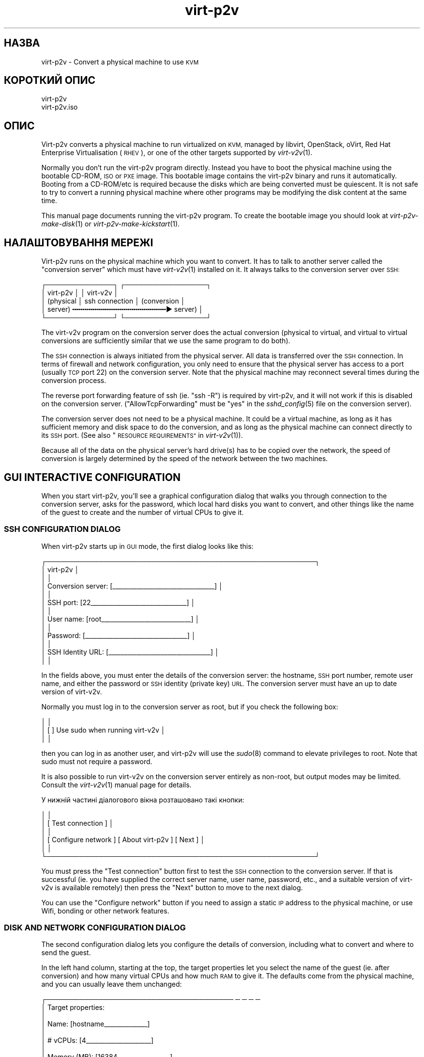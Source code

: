 .\" Automatically generated by Podwrapper::Man 1.32.7 (Pod::Simple 3.32)
.\"
.\" Standard preamble:
.\" ========================================================================
.de Sp \" Vertical space (when we can't use .PP)
.if t .sp .5v
.if n .sp
..
.de Vb \" Begin verbatim text
.ft CW
.nf
.ne \\$1
..
.de Ve \" End verbatim text
.ft R
.fi
..
.\" Set up some character translations and predefined strings.  \*(-- will
.\" give an unbreakable dash, \*(PI will give pi, \*(L" will give a left
.\" double quote, and \*(R" will give a right double quote.  \*(C+ will
.\" give a nicer C++.  Capital omega is used to do unbreakable dashes and
.\" therefore won't be available.  \*(C` and \*(C' expand to `' in nroff,
.\" nothing in troff, for use with C<>.
.tr \(*W-
.ds C+ C\v'-.1v'\h'-1p'\s-2+\h'-1p'+\s0\v'.1v'\h'-1p'
.ie n \{\
.    ds -- \(*W-
.    ds PI pi
.    if (\n(.H=4u)&(1m=24u) .ds -- \(*W\h'-12u'\(*W\h'-12u'-\" diablo 10 pitch
.    if (\n(.H=4u)&(1m=20u) .ds -- \(*W\h'-12u'\(*W\h'-8u'-\"  diablo 12 pitch
.    ds L" ""
.    ds R" ""
.    ds C` ""
.    ds C' ""
'br\}
.el\{\
.    ds -- \|\(em\|
.    ds PI \(*p
.    ds L" ``
.    ds R" ''
.    ds C`
.    ds C'
'br\}
.\"
.\" Escape single quotes in literal strings from groff's Unicode transform.
.ie \n(.g .ds Aq \(aq
.el       .ds Aq '
.\"
.\" If the F register is >0, we'll generate index entries on stderr for
.\" titles (.TH), headers (.SH), subsections (.SS), items (.Ip), and index
.\" entries marked with X<> in POD.  Of course, you'll have to process the
.\" output yourself in some meaningful fashion.
.\"
.\" Avoid warning from groff about undefined register 'F'.
.de IX
..
.if !\nF .nr F 0
.if \nF>0 \{\
.    de IX
.    tm Index:\\$1\t\\n%\t"\\$2"
..
.    if !\nF==2 \{\
.        nr % 0
.        nr F 2
.    \}
.\}
.\" ========================================================================
.\"
.IX Title "virt-p2v 1"
.TH virt-p2v 1 "2016-08-08" "libguestfs-1.32.7" "Virtualization Support"
.\" For nroff, turn off justification.  Always turn off hyphenation; it makes
.\" way too many mistakes in technical documents.
.if n .ad l
.nh
.SH "НАЗВА"
.IX Header "НАЗВА"
virt\-p2v \- Convert a physical machine to use \s-1KVM\s0
.SH "КОРОТКИЙ ОПИС"
.IX Header "КОРОТКИЙ ОПИС"
.Vb 1
\& virt\-p2v
\&
\& virt\-p2v.iso
.Ve
.SH "ОПИС"
.IX Header "ОПИС"
Virt\-p2v converts a physical machine to run virtualized on \s-1KVM,\s0 managed by
libvirt, OpenStack, oVirt, Red Hat Enterprise Virtualisation (\s-1RHEV\s0), or one
of the other targets supported by \fIvirt\-v2v\fR\|(1).
.PP
Normally you don't run the virt\-p2v program directly.  Instead you have to
boot the physical machine using the bootable CD-ROM, \s-1ISO\s0 or \s-1PXE\s0 image.  This
bootable image contains the virt\-p2v binary and runs it automatically.
Booting from a CD\-ROM/etc is required because the disks which are being
converted must be quiescent.  It is not safe to try to convert a running
physical machine where other programs may be modifying the disk content at
the same time.
.PP
This manual page documents running the virt\-p2v program.  To create the
bootable image you should look at \fIvirt\-p2v\-make\-disk\fR\|(1) or
\&\fIvirt\-p2v\-make\-kickstart\fR\|(1).
.SH "НАЛАШТОВУВАННЯ МЕРЕЖІ"
.IX Header "НАЛАШТОВУВАННЯ МЕРЕЖІ"
Virt\-p2v runs on the physical machine which you want to convert.  It has to
talk to another server called the \*(L"conversion server\*(R" which must have
\&\fIvirt\-v2v\fR\|(1) installed on it.  It always talks to the conversion server
over \s-1SSH:\s0
.PP
.Vb 5
\& ┌──────────────┐                  ┌─────────────────┐
\& │ virt\-p2v     │                  │ virt\-v2v        │
\& │ (physical    │  ssh connection  │ (conversion     │
\& │  server)   ╍╍╍╍╍╍╍╍╍╍╍╍╍╍╍╍╍╍╍╍╍╍╍▶ server)       │
\& └──────────────┘                  └─────────────────┘
.Ve
.PP
The virt\-v2v program on the conversion server does the actual conversion
(physical to virtual, and virtual to virtual conversions are sufficiently
similar that we use the same program to do both).
.PP
The \s-1SSH\s0 connection is always initiated from the physical server.  All data
is transferred over the \s-1SSH\s0 connection.  In terms of firewall and network
configuration, you only need to ensure that the physical server has access
to a port (usually \s-1TCP\s0 port 22) on the conversion server.  Note that the
physical machine may reconnect several times during the conversion process.
.PP
The reverse port forwarding feature of ssh (ie. \f(CW\*(C`ssh \-R\*(C'\fR) is required by
virt\-p2v, and it will not work if this is disabled on the conversion
server.  (\f(CW\*(C`AllowTcpForwarding\*(C'\fR must be \f(CW\*(C`yes\*(C'\fR in the \fIsshd_config\fR\|(5) file
on the conversion server).
.PP
The conversion server does not need to be a physical machine.  It could be a
virtual machine, as long as it has sufficient memory and disk space to do
the conversion, and as long as the physical machine can connect directly to
its \s-1SSH\s0 port.  (See also \*(L"\s-1RESOURCE REQUIREMENTS\*(R"\s0 in \fIvirt\-v2v\fR\|(1)).
.PP
Because all of the data on the physical server's hard drive(s) has to be
copied over the network, the speed of conversion is largely determined by
the speed of the network between the two machines.
.SH "GUI INTERACTIVE CONFIGURATION"
.IX Header "GUI INTERACTIVE CONFIGURATION"
When you start virt\-p2v, you'll see a graphical configuration dialog that
walks you through connection to the conversion server, asks for the
password, which local hard disks you want to convert, and other things like
the name of the guest to create and the number of virtual CPUs to give it.
.SS "\s-1SSH CONFIGURATION DIALOG\s0"
.IX Subsection "SSH CONFIGURATION DIALOG"
When virt\-p2v starts up in \s-1GUI\s0 mode, the first dialog looks like this:
.PP
.Vb 10
\& ┌────────────────────────────────────────────────────────┐
\& │                      virt\-p2v                          │
\& │                                                        │
\& │ Conversion server: [_\|_\|_\|_\|_\|_\|_\|_\|_\|_\|_\|_\|_\|_\|_\|_\|_\|_\|_\|_\|_\|_\|_\|_\|_\|_\|_\|_\|_\|_\|_\|_\|_] │
\& │                                                        │
\& │          SSH port: [22_\|_\|_\|_\|_\|_\|_\|_\|_\|_\|_\|_\|_\|_\|_\|_\|_\|_\|_\|_\|_\|_\|_\|_\|_\|_\|_\|_\|_\|_\|_] │
\& │                                                        │
\& │         User name: [root_\|_\|_\|_\|_\|_\|_\|_\|_\|_\|_\|_\|_\|_\|_\|_\|_\|_\|_\|_\|_\|_\|_\|_\|_\|_\|_\|_\|_] │
\& │                                                        │
\& │          Password: [_\|_\|_\|_\|_\|_\|_\|_\|_\|_\|_\|_\|_\|_\|_\|_\|_\|_\|_\|_\|_\|_\|_\|_\|_\|_\|_\|_\|_\|_\|_\|_\|_] │
\& │                                                        │
\& │  SSH Identity URL: [_\|_\|_\|_\|_\|_\|_\|_\|_\|_\|_\|_\|_\|_\|_\|_\|_\|_\|_\|_\|_\|_\|_\|_\|_\|_\|_\|_\|_\|_\|_\|_\|_] │
\& │                                                        │
.Ve
.PP
In the fields above, you must enter the details of the conversion server:
the hostname, \s-1SSH\s0 port number, remote user name, and either the password or
\&\s-1SSH\s0 identity (private key) \s-1URL. \s0 The conversion server must have an up to
date version of virt\-v2v.
.PP
Normally you must log in to the conversion server as root, but if you check
the following box:
.PP
.Vb 3
\& │                                                        │
\& │                    [ ] Use sudo when running virt\-v2v  │
\& │                                                        │
.Ve
.PP
then you can log in as another user, and virt\-p2v will use the \fIsudo\fR\|(8)
command to elevate privileges to root.  Note that sudo must not require a
password.
.PP
It is also possible to run virt\-v2v on the conversion server entirely as
non-root, but output modes may be limited.  Consult the \fIvirt\-v2v\fR\|(1)
manual page for details.
.PP
У нижній частині діалогового вікна розташовано такі кнопки:
.PP
.Vb 6
\& │                                                        │
\& │                [ Test connection ]                     │
\& │                                                        │
\& │ [ Configure network ] [ About virt\-p2v  ] [ Next     ] │
\& │                                                        │
\& └────────────────────────────────────────────────────────┘
.Ve
.PP
You must press the \f(CW\*(C`Test connection\*(C'\fR button first to test the \s-1SSH\s0
connection to the conversion server.  If that is successful (ie. you have
supplied the correct server name, user name, password, etc., and a suitable
version of virt\-v2v is available remotely) then press the \f(CW\*(C`Next\*(C'\fR button to
move to the next dialog.
.PP
You can use the \f(CW\*(C`Configure network\*(C'\fR button if you need to assign a static
\&\s-1IP\s0 address to the physical machine, or use Wifi, bonding or other network
features.
.SS "\s-1DISK AND NETWORK CONFIGURATION DIALOG\s0"
.IX Subsection "DISK AND NETWORK CONFIGURATION DIALOG"
The second configuration dialog lets you configure the details of
conversion, including what to convert and where to send the guest.
.PP
In the left hand column, starting at the top, the target properties let you
select the name of the guest (ie. after conversion) and how many virtual
CPUs and how much \s-1RAM\s0 to give it.  The defaults come from the physical
machine, and you can usually leave them unchanged:
.PP
.Vb 9
\& ┌─────────────────────────────────────── ─ ─ ─ ─
\& │ Target properties:
\& │
\& │        Name: [hostname_\|_\|_\|_\|_\|_\|_\|_\|_\|_\|_\|_\|_\|_]
\& │
\& │     # vCPUs: [4_\|_\|_\|_\|_\|_\|_\|_\|_\|_\|_\|_\|_\|_\|_\|_\|_\|_\|_\|_\|_]
\& │
\& │ Memory (MB): [16384_\|_\|_\|_\|_\|_\|_\|_\|_\|_\|_\|_\|_\|_\|_\|_\|_]
\& │
.Ve
.PP
The second panel on the left controls the virt\-v2v output options.  To
understand these options it is a really good idea to read the \fIvirt\-v2v\fR\|(1)
manual page.  You can leave the options at the default to create a guest as
a disk image plus libvirt \s-1XML\s0 file located in \fI/var/tmp\fR on the conversion
host.  This is a good idea if you are a first-time virt\-p2v user.
.PP
.Vb 10
\& │
\& │ Virt\-v2v output options:
\& │
\& │          Output to (\-o): [local             ▼]
\& │
\& │      Output conn. (\-oc): [_\|_\|_\|_\|_\|_\|_\|_\|_\|_\|_\|_\|_\|_\|_\|_\|_\|_\|_]
\& │
\& │    Output storage (\-os): [/var/tmp_\|_\|_\|_\|_\|_\|_\|_\|_\|_\|_]
\& │
\& │     Output format (\-of): [_\|_\|_\|_\|_\|_\|_\|_\|_\|_\|_\|_\|_\|_\|_\|_\|_\|_\|_]
\& │
\& │ Output allocation (\-oa): [sparse            ▼]
\& │
.Ve
.PP
All output options and paths are relative to the conversion server (\fInot\fR
to the physical server).
.PP
The final option in this panel enables server-side debugging.  This produces
a lot of output, but is essential if you are tracking down virt\-p2v or
virt\-v2v problems, and can generally be left enabled:
.PP
.Vb 3
\& │
\& │ [✔] Enable server\-side debugging
\& │
.Ve
.PP
Finally in the left hand column is an information box giving the version of
virt\-p2v (on the physical server) and virt\-v2v (on the conversion server).
You should supply this information when reporting bugs.
.PP
In the right hand column are three panels which control what hard disks,
removable media devices, and network interfaces, will be created in the
output guest.  Normally leaving these at the default settings is fine.
.PP
.Vb 7
\& ─ ─ ───────────────────────────────────────┐
\&     Fixed hard disks                       │
\&                                            │
\&     Convert  Device  Size (GB)  Model      │
\&     [✔]      sda     1024       HITACHI    │
\&     [✔]      sdb     119        HITACHI    │
\&                                            │
.Ve
.PP
Normally you would want to convert all hard disks.  If you want virt\-p2v to
completely ignore a local hard disk, uncheck it.  The hard disk that
contains the operating system must be selected.  If a hard disk is part of a
\&\s-1RAID\s0 array or \s-1LVM\s0 volume group (\s-1VG\s0), then either all hard disks in that
array/VG must be selected, or none of them.
.PP
.Vb 6
\&                                            │
\&     Removable media                        │
\&                                            │
\&     Convert  Device                        │
\&     [✔]      sr0                           │
\&                                            │
.Ve
.PP
If the physical machine has \s-1CD\s0 or \s-1DVD\s0 drives, then you can use the Removable
media panel to create corresponding drives on the guest after conversion.
Note that any data CDs/DVDs which are mounted in the drives are \fInot\fR
copied over.
.PP
.Vb 7
\&                                            │
\&     Network interfaces                     │
\&                                            │
\&     Convert  Device Connect to ...         |
\&     [✔]      em1    [default_\|_\|_\|_\|_\|_\|_\|_\|_\|_\|_\|_\|_] │
\&     [ ]      wlp3s0 [default_\|_\|_\|_\|_\|_\|_\|_\|_\|_\|_\|_\|_] │
\&                                            │
.Ve
.PP
In the Network interfaces panel, select the network interfaces that should
be created in the guest after conversion.  You can also connect these to
target hypervisor networks (for further information about this feature, see
\&\*(L"\s-1NETWORKS AND BRIDGES\*(R"\s0 in \fIvirt\-v2v\fR\|(1)).
.PP
When you are ready to begin the conversion, press the \f(CW\*(C`Start conversion\*(C'\fR
button:
.PP
.Vb 4
\&                                            │
\&             [ Back ]  [ Start conversion ] │
\&                                            │
\& ─ ─ ───────────────────────────────────────┘
.Ve
.SS "\s-1CONVERSION RUNNING DIALOG\s0"
.IX Subsection "CONVERSION RUNNING DIALOG"
When conversion is running you will see this dialog:
.PP
.Vb 10
\& ┌────────────────────────────────────────────────────────┐
\& │                      virt\-p2v                          │
\& │                                                        │
\& │  ┌──────────────────────────────────────────────────┐  │
\& │  │                                                 ▲│  │
\& │  │                                                  │  │
\& │  │                                                  │  │
\& ∼  ∼                                                  ∼  ∼
\& │  │                                                  │  │
\& │  │                                                  │  │
\& │  │                                                 ▼│  │
\& │  └──────────────────────────────────────────────────┘  │
\& │                                                        │
\& │ Log files ... to /tmp/virt\-p2v\-xxx                     │
\& │                                                        │
\& │ Doing conversion ...                                   │
\& │                                                        │
\& │                                 [ Cancel conversion ]  │
\& │                                                        │
\& └────────────────────────────────────────────────────────┘
.Ve
.PP
In the main scrolling area you will see log messages from the virt\-v2v
process.
.PP
Below the main area, virt\-p2v shows you the location of the directory on the
conversion server that contains log files and other debugging information.
Below that is the current status and a button for cancelling conversion.
.PP
Once conversion has finished, you should shut down the physical machine.  If
conversion is successful, you should never reboot it.
.SH "KERNEL COMMAND LINE CONFIGURATION"
.IX Header "KERNEL COMMAND LINE CONFIGURATION"
If you don't want to configure things using the graphical \s-1UI,\s0 an alternative
is to configure through the kernel command line.  This is especially
convenient if you are converting a lot of physical machines which are booted
using \s-1PXE.\s0
.PP
Where exactly you set command line arguments depends on your \s-1PXE\s0
implementation, but for pxelinux you put them in the \f(CW\*(C`APPEND\*(C'\fR field in the
\&\fIpxelinux.cfg\fR file.  For example:
.PP
.Vb 6
\& DEFAULT p2v
\& TIMEOUT 20
\& PROMPT 0
\& LABEL p2v
\&   KERNEL vmlinuz0
\&   APPEND initrd=initrd0.img [....] p2v.server=conv.example.com p2v.password=secret p2v.o=libvirt
.Ve
.PP
You have to set some or all of the following command line arguments:
.IP "\fBp2v.server=СЕРВЕР\fR" 4
.IX Item "p2v.server=СЕРВЕР"
The name or \s-1IP\s0 address of the conversion server.
.Sp
This is always required if you are using the kernel configuration method.
If virt\-p2v does not find this on the kernel command line then it switches
to the \s-1GUI \s0(interactive) configuration method.
.IP "\fBp2v.port=NN\fR" 4
.IX Item "p2v.port=NN"
The \s-1SSH\s0 port number on the conversion server (default: \f(CW22\fR).
.IP "\fBp2v.username=КОРИСТУВАЧ\fR" 4
.IX Item "p2v.username=КОРИСТУВАЧ"
The \s-1SSH\s0 username that we log in as on the conversion server (default:
\&\f(CW\*(C`root\*(C'\fR).
.IP "\fBp2v.password=ПАРОЛЬ\fR" 4
.IX Item "p2v.password=ПАРОЛЬ"
The \s-1SSH\s0 password that we use to log in to the conversion server.
.Sp
The default is to try with no password.  If this fails then virt\-p2v will
ask the user to type the password (probably several times during
conversion).
.Sp
This setting is ignored if \f(CW\*(C`p2v.identity\*(C'\fR is present.
.IP "\fBp2v.identity=АДРЕСА\fR" 4
.IX Item "p2v.identity=АДРЕСА"
Provide a \s-1URL\s0 pointing to an \s-1SSH\s0 identity (private key) file.  The \s-1URL\s0 is
interpreted by \fIcurl\fR\|(1) so any \s-1URL\s0 that curl supports can be used here,
including \f(CW\*(C`https://\*(C'\fR and \f(CW\*(C`file://\*(C'\fR.  For more information on using \s-1SSH\s0
identities, see \*(L"\s-1SSH IDENTITIES\*(R"\s0 below.
.Sp
If \f(CW\*(C`p2v.identity\*(C'\fR is present, it overrides \f(CW\*(C`p2v.password\*(C'\fR.  There is no
fallback.
.IP "\fBp2v.sudo\fR" 4
.IX Item "p2v.sudo"
Use \f(CW\*(C`p2v.sudo\*(C'\fR to tell virt\-p2v to use \fIsudo\fR\|(8) to gain root privileges
on the conversion server after logging in as a non-root user (default: do
not use sudo).
.IP "\fBp2v.name=НАЗВА_ГОСТЬОВОЇ_СИСТЕМИ\fR" 4
.IX Item "p2v.name=НАЗВА_ГОСТЬОВОЇ_СИСТЕМИ"
The name of the guest that is created.  The default is to try to derive a
name from the physical machine's hostname (if possible) else use a randomly
generated name.
.IP "\fBp2v.vcpus=NN\fR" 4
.IX Item "p2v.vcpus=NN"
The number of virtual CPUs to give to the guest.  The default is to use the
same as the number of physical CPUs.
.IP "\fBp2v.memory=NN(M|G)\fR" 4
.IX Item "p2v.memory=NN(M|G)"
The size of the guest memory.  You must specify the unit as either megabytes
or gigabytes by using (eg) \f(CW\*(C`p2v.memory=1024M\*(C'\fR or \f(CW\*(C`p2v.memory=1G\*(C'\fR.
.Sp
The default is to use the same amount of \s-1RAM\s0 as on the physical machine.
.IP "\fBp2v.debug\fR" 4
.IX Item "p2v.debug"
Use this to enable full debugging of virt\-v2v.
.Sp
If asked to diagnose a problem with virt\-p2v, you should add \f(CW\*(C`p2v.debug\*(C'\fR to
the kernel command line, and examine the log file which is left in \fI/tmp\fR
on the conversion server.
.IP "\fBp2v.disks=sdX,sdY,..\fR" 4
.IX Item "p2v.disks=sdX,sdY,.."
A list of physical hard disks to convert, for example:
.Sp
.Vb 1
\& p2v.disks=sda,sdc
.Ve
.Sp
The default is to convert all local hard disks that are found.
.IP "\fBp2v.removable=srX,srY,..\fR" 4
.IX Item "p2v.removable=srX,srY,.."
A list of removable media to convert.  The default is to create virtual
removable devices for every physical removable device found.  Note that the
content of removable media is never copied over.
.IP "\fBp2v.interfaces=em1,..\fR" 4
.IX Item "p2v.interfaces=em1,.."
A list of network interfaces to convert.  The default is to create virtual
network interfaces for every physical network interface found.
.IP "\fBp2v.network=інтерфейс:призначення,...\fR" 4
.IX Item "p2v.network=інтерфейс:призначення,..."
Controls how network interfaces are connected to virtual networks on the
target hypervisor.  The default is to connect all network interfaces to the
target \f(CW\*(C`default\*(C'\fR network.
.Sp
You give a comma-separated list of \f(CW\*(C`interface:target\*(C'\fR pairs, plus
optionally a default target.  For example:
.Sp
.Vb 1
\& p2v.network=em1:rhevm
.Ve
.Sp
maps interface \f(CW\*(C`em1\*(C'\fR to target network \f(CW\*(C`rhevm\*(C'\fR.
.Sp
.Vb 1
\& p2v.network=em1:rhevm,em2:management,other
.Ve
.Sp
maps interface \f(CW\*(C`em1\*(C'\fR to \f(CW\*(C`rhevm\*(C'\fR, and \f(CW\*(C`em2\*(C'\fR to \f(CW\*(C`management\*(C'\fR, and any
other interface that is found to \f(CW\*(C`other\*(C'\fR.
.IP "\fBp2v.o=[libvirt|local|...]\fR" 4
.IX Item "p2v.o=[libvirt|local|...]"
Set the output mode.  This is the same as the virt\-v2v \fI\-o\fR option.  See
\&\*(L"\s-1OPTIONS\*(R"\s0 in \fIvirt\-v2v\fR\|(1).
.Sp
If not specified, the default is \f(CW\*(C`local\*(C'\fR, and the converted guest is
written to \fI/var/tmp\fR.
.IP "\fBp2v.oa=sparse|preallocated\fR" 4
.IX Item "p2v.oa=sparse|preallocated"
Set the output allocation mode.  This is the same as the virt\-v2v \fI\-oa\fR
option.  See \*(L"\s-1OPTIONS\*(R"\s0 in \fIvirt\-v2v\fR\|(1).
.IP "\fBp2v.oc=...\fR" 4
.IX Item "p2v.oc=..."
Set the output connection libvirt \s-1URI. \s0 This is the same as the virt\-v2v
\&\fI\-oc\fR option.  See \*(L"\s-1OPTIONS\*(R"\s0 in \fIvirt\-v2v\fR\|(1) and
http://libvirt.org/uri.html
.IP "\fBp2v.of=raw|qcow2|...\fR" 4
.IX Item "p2v.of=raw|qcow2|..."
Set the output format.  This is the same as the virt\-v2v \fI\-of\fR option.  See
\&\*(L"\s-1OPTIONS\*(R"\s0 in \fIvirt\-v2v\fR\|(1).
.IP "\fBp2v.os=...\fR" 4
.IX Item "p2v.os=..."
Set the output storage.  This is the same as the virt\-v2v \fI\-os\fR option.
See \*(L"\s-1OPTIONS\*(R"\s0 in \fIvirt\-v2v\fR\|(1).
.Sp
If not specified, the default is \fI/var/tmp\fR (on the conversion server).
.IP "\fBp2v.pre=КОМАНДА\fR" 4
.IX Item "p2v.pre=КОМАНДА"
.PD 0
.ie n .IP "\fBp2v.pre=""КОМАНАД АРГУМЕНТ ...""\fR" 4
.el .IP "\fBp2v.pre=``КОМАНАД АРГУМЕНТ ...''\fR" 4
.IX Item "p2v.pre=КОМАНАД АРГУМЕНТ ..."
.PD
Select a pre-conversion command to run.  Any command or script can be
specified here.  If the command contains spaces, you must quote the whole
command with double quotes.  The default is not to run any command.
.IP "\fBp2v.post=poweroff\fR" 4
.IX Item "p2v.post=poweroff"
.PD 0
.IP "\fBp2v.post=reboot\fR" 4
.IX Item "p2v.post=reboot"
.IP "\fBp2v.post=КОМАНДА\fR" 4
.IX Item "p2v.post=КОМАНДА"
.ie n .IP "\fBp2v.post=""КОМАНДА АРГУМЕНТ ...""\fR" 4
.el .IP "\fBp2v.post=``КОМАНДА АРГУМЕНТ ...''\fR" 4
.IX Item "p2v.post=КОМАНДА АРГУМЕНТ ..."
.PD
Select a post-conversion command to run if conversion is successful.  This
can be any command or script.  If the command contains spaces, you must
quote the whole command with double quotes.
.Sp
\&\fIIf\fR virt\-p2v is running as root, \fIand\fR the command line was set from
\&\fI/proc/cmdline\fR (not \fI\-\-cmdline\fR), then the default is to run the
\&\fIpoweroff\fR\|(8) command.  Otherwise the default is not to run any command.
.IP "\fBp2v.fail=КОМАНДА\fR" 4
.IX Item "p2v.fail=КОМАНДА"
.PD 0
.ie n .IP "\fBp2v.fail=""КОМАНДА АРГУМЕНТ ...""\fR" 4
.el .IP "\fBp2v.fail=``КОМАНДА АРГУМЕНТ ...''\fR" 4
.IX Item "p2v.fail=КОМАНДА АРГУМЕНТ ..."
.PD
Select a post-conversion command to run if conversion fails.  Any command or
script can be specified here.  If the command contains spaces, you must
quote the whole command with double quotes.  The default is not to run any
command.
.IP "\fBip=dhcp\fR" 4
.IX Item "ip=dhcp"
Use \s-1DHCP\s0 for configuring the network interface (this is the default).
.SH "SSH IDENTITIES"
.IX Header "SSH IDENTITIES"
As a somewhat more secure alternative to password authentication, you can
use an \s-1SSH\s0 identity (private key) for authentication.
.PP
First create a key pair.  It must have an empty passphrase:
.PP
.Vb 1
\& ssh\-keygen \-t rsa \-N \*(Aq\*(Aq \-f id_rsa
.Ve
.PP
This creates a private key (\f(CW\*(C`id_rsa\*(C'\fR) and a public key (\f(CW\*(C`id_rsa.pub\*(C'\fR)
pair.
.PP
The public key should be appended to the \f(CW\*(C`authorized_keys\*(C'\fR file on the
virt\-v2v conversion server (usually to \f(CW\*(C`/root/.ssh/authorized_keys\*(C'\fR).
.PP
For distributing the private key, there are four scenarios from least secure
to most secure:
.IP "1." 4
Not using \s-1SSH\s0 identities at all, ie. password authentication.
.Sp
Anyone who can sniff the \s-1PXE\s0 boot parameters from the network or observe the
password some other way can log in to the virt\-v2v conversion server.
.IP "2." 4
\&\s-1SSH\s0 identity embedded in the virt\-p2v \s-1ISO\s0 or disk image.  In the \s-1GUI,\s0 use:
.Sp
.Vb 3
\& │          Password: [    <leave this field blank>       ] │
\& │                                                          │
\& │  SSH Identity URL: [file:///var/tmp/id_rsa_\|_\|_\|_\|_\|_\|_\|_\|_\|_\|_\|_\|_] │
.Ve
.Sp
or on the kernel command line:
.Sp
.Vb 1
\& p2v.identity=file:///var/tmp/id_rsa
.Ve
.Sp
The \s-1SSH\s0 private key can still be sniffed from the network if using standard
\&\s-1PXE.\s0
.IP "3." 4
\&\s-1SSH\s0 identity downloaded from a website.  In the \s-1GUI,\s0 use:
.Sp
.Vb 3
\& │          Password: [    <leave this field blank>       ] │
\& │                                                          │
\& │  SSH Identity URL: [https://internal.example.com/id_rsa] │
.Ve
.Sp
or on the kernel command line:
.Sp
.Vb 1
\& p2v.identity=https://internal.example.com/id_rsa
.Ve
.Sp
Anyone could still download the private key and use it to log in to the
virt\-v2v conversion server, but you could provide some extra security by
configuring the web server to only allow connections from P2V machines.
.Sp
Note that \fIssh\-keygen\fR\|(1) creates the \f(CW\*(C`id_rsa\*(C'\fR (private key) file with
mode 0600.  If you simply copy the file to a webserver, the webserver will
not serve it.  It will reply with \*(L"403 Forbidden\*(R" errors.  You will need to
change the mode of the file to make it publicly readable, for example by
using:
.Sp
.Vb 1
\& chmod 0644 id_rsa
.Ve
.IP "4." 4
\&\s-1SSH\s0 identity embedded in the virt\-p2v \s-1ISO\s0 or disk image (like 2.), \fIand\fR
use of secure \s-1PXE, PXE\s0 over separate physical network, or sneakernet to
distribute virt\-p2v to the physical machine.
.PP
Both \fIvirt\-p2v\-make\-disk\fR\|(1) and \fIvirt\-p2v\-make\-kickstart\fR\|(1) have the
same option \fI\-\-inject\-ssh\-identity\fR for injecting the private key into the
virt\-p2v disk image / \s-1ISO. \s0 See also the following manual sections:
.PP
\&\*(L"ДОДАВАННЯ ПРОФІЛЮ \s-1SSH\*(R"\s0 in \fIvirt\-p2v\-make\-disk\fR\|(1)
.PP
\&\*(L"ДОДАВАННЯ ПРОФІЛЮ \s-1SSH\*(R"\s0 in \fIvirt\-p2v\-make\-kickstart\fR\|(1)
.SH "ПАРАМЕТРИ"
.IX Header "ПАРАМЕТРИ"
.IP "\fB\-\-help\fR" 4
.IX Item "--help"
Показати довідкове повідомлення.
.IP "\fB\-\-cmdline=РЯДОК_КОМАНДИ\fR" 4
.IX Item "--cmdline=РЯДОК_КОМАНДИ"
This is used for debugging. Instead of parsing the kernel command line from
\&\fI/proc/cmdline\fR, parse the string parameter \f(CW\*(C`CMDLINE\*(C'\fR.
.IP "\fB\-\-iso\fR" 4
.IX Item "--iso"
This flag is passed to virt\-p2v when it is launched inside the virt\-p2v \s-1ISO\s0
environment, ie. when it is running on a real physical machine (and thus not
when testing).  It enables various dangerous features such as the Reboot
button.
.IP "\fB\-v\fR" 4
.IX Item "-v"
.PD 0
.IP "\fB\-\-verbose\fR" 4
.IX Item "--verbose"
.PD
Enable debugging (on the conversion server).
.IP "\fB\-V\fR" 4
.IX Item "-V"
.PD 0
.IP "\fB\-\-version\fR" 4
.IX Item "--version"
.PD
Показати дані щодо версії і завершити роботу.
.SH "ЯК ПРАЦЮЄ VIRT\-P2V"
.IX Header "ЯК ПРАЦЮЄ VIRT-P2V"
\&\fBNote this section is not normative.\fR We may change how virt\-p2v works at
any time in the future.
.PP
As described above, virt\-p2v runs on a physical machine, interrogates the
user or the kernel command line for configuration, and then establishes one
or more ssh connections to the virt\-v2v conversion server.  The ssh
connections are interactive shell sessions to the remote host, but the
commands sent are generated entirely by virt\-p2v itself, not by the user.
For data transfer, virt\-p2v will use the reverse port forward feature of ssh
(ie. \f(CW\*(C`ssh \-R\*(C'\fR).
.PP
It will first make one or more test connections, which are used to query the
remote version of virt\-v2v and its features.  The test connections are
closed before conversion begins.
.PP
.Vb 5
\& ┌──────────────┐                      ┌─────────────────┐
\& │ virt\-p2v     │                      │ virt\-v2v        │
\& │ (фізичний    │  керівне з’єднання   │ (сервер         │
\& │  сервер)   ╍╍╍╍╍╍╍╍╍╍╍╍╍╍╍╍╍╍╍╍╍╍╍╍╍╍╍▶ перетворення) │
\& └──────────────┘                      └─────────────────┘
.Ve
.PP
Once virt\-p2v is ready to start conversion, it will open a single ssh
control connection.  It first sends a mkdir command to create a temporary
directory on the conversion server.  The directory name is randomly chosen
and is displayed in the \s-1GUI. \s0 It has the form:
.PP
.Vb 1
\& /tmp/virt\-p2v\-YYYYMMDD\-XXXXXXXX
.Ve
.PP
where \f(CW\*(C`YYYYMMDD\*(C'\fR is the current date, and the X's are random characters.
.PP
Into this directory are written various files which include:
.IP "\fIdmesg\fR" 4
.IX Item "dmesg"
\&\fI(до перетворення)\fR
.Sp
The dmesg output from the physical machine.  Useful for detecting problems
such as missing device drivers or firmware on the virt\-p2v \s-1ISO.\s0
.IP "\fIname\fR" 4
.IX Item "name"
\&\fI(до перетворення)\fR
.Sp
The name (usually the hostname) of the physical machine.
.IP "\fIphysical.xml\fR" 4
.IX Item "physical.xml"
\&\fI(до перетворення)\fR
.Sp
Libvirt \s-1XML\s0 describing the physical machine.  It is used to pass data about
the physical source host to \fIvirt\-v2v\fR\|(1) via the \fI\-i libvirtxml\fR option.
.Sp
Note this is not \*(L"real\*(R" libvirt \s-1XML \s0(and must \fBnever\fR be loaded into
libvirt, which would reject it anyhow).  Also it is not the same as the
libvirt \s-1XML\s0 which virt\-v2v generates in certain output modes.
.IP "\fIstatus\fR" 4
.IX Item "status"
\&\fI(після перетворення)\fR
.Sp
The final status of the conversion.  \f(CW0\fR if the conversion was successful.
Non-zero if the conversion failed.
.IP "\fItime\fR" 4
.IX Item "time"
\&\fI(до перетворення)\fR
.Sp
Дата і час початку перетворення.
.IP "\fIvirt\-v2v\-conversion\-log.txt\fR" 4
.IX Item "virt-v2v-conversion-log.txt"
\&\fI(під час/після перетворення)\fR
.Sp
The conversion log.  This is just the output of the virt\-v2v command on the
conversion server.  If conversion fails, you should examine this log file,
and you may be asked to supply the \fBcomplete\fR, \fBunedited\fR log file in any
bug reports or support tickets.
.PP
Before conversion actually begins, virt\-p2v then makes one or more further
ssh connections to the server for data transfer.  The transfer protocol used
currently is \s-1NBD \s0(Network Block Device), which is proxied over ssh.  The
server is \fIqemu\-nbd\fR\|(1).  There is one ssh connection per physical hard
disk on the source machine (the common case — a single hard disk — is shown
below):
.PP
.Vb 11
\& ┌──────────────┐                      ┌─────────────────┐
\& │ virt\-p2v     │                      │ virt\-v2v        │
\& │ (physical    │  control connection  │ (conversion     │
\& │  server)   ╍╍╍╍╍╍╍╍╍╍╍╍╍╍╍╍╍╍╍╍╍╍╍╍╍╍╍▶ server)       │
\& │              │                      │                 │
\& │              │  data connection     │                 │
\& │            ╍╍╍╍╍╍╍╍╍╍╍╍╍╍╍╍╍╍╍╍╍╍╍╍╍╍╍▶               │
\& │qemu\-nbd ← ─┘ │                      │└─ ← NBD         │
\& │/dev/sda      │                      │     requests    │
\& ∼              ∼                      ∼                 ∼
\& └──────────────┘                      └─────────────────┘
.Ve
.PP
Although the ssh data connection is originated from the physical server and
terminates on the conversion server, in fact \s-1NBD\s0 requests flow in the
opposite direction.  This is because the reverse port forward feature of ssh
(\f(CW\*(C`ssh \-R\*(C'\fR) is used to open a port on the loopback interface of the
conversion server which is proxied back by ssh to the qemu-nbd server
running on the physical machine.  The effect is that virt\-v2v via libguestfs
can open nbd connections which directly read the hard disk(s) of the
physical server.
.PP
Two layers of protection are used to ensure that there are no writes to the
hard disks: Firstly, the qemu-nbd \fI\-r\fR (readonly) option is used.  Secondly
libguestfs creates an overlay on top of the \s-1NBD\s0 connection which stores
writes in a temporary file on the conversion file.
.PP
The final step is to send the \f(CW\*(C`virt\-v2v \-i libvirtxml physical.xml ...\*(C'\fR
command to the conversion server over the control connection.  This
references the \fIphysical.xml\fR file (see above), which in turn references
the \s-1NBD\s0 listening port(s) of the data connection(s).
.PP
Output from the virt\-v2v command (messages, debugging etc) is saved both in
the log file on the conversion server, and sent over the control connection
to be displayed in the graphical \s-1UI.\s0
.SH "ТАКОЖ ПЕРЕГЛЯНЬТЕ"
.IX Header "ТАКОЖ ПЕРЕГЛЯНЬТЕ"
\&\fIvirt\-p2v\-make\-disk\fR\|(1), \fIvirt\-p2v\-make\-kickstart\fR\|(1), \fIvirt\-v2v\fR\|(1),
\&\fIqemu\-nbd\fR\|(1), \fIssh\fR\|(1), \fIsshd\fR\|(8), \fIsshd_config\fR\|(5),
http://libguestfs.org/.
.SH "АВТОРИ"
.IX Header "АВТОРИ"
Matthew Booth
.PP
John Eckersberg
.PP
Richard W.M. Jones http://people.redhat.com/~rjones/
.PP
Mike Latimer
.PP
Pino Toscano
.PP
Tingting Zheng
.SH "АВТОРСЬКІ ПРАВА"
.IX Header "АВТОРСЬКІ ПРАВА"
Copyright (C) 2009\-2016 Red Hat Inc.
.SH "LICENSE"
.IX Header "LICENSE"
.SH "BUGS"
.IX Header "BUGS"
To get a list of bugs against libguestfs, use this link:
https://bugzilla.redhat.com/buglist.cgi?component=libguestfs&product=Virtualization+Tools
.PP
To report a new bug against libguestfs, use this link:
https://bugzilla.redhat.com/enter_bug.cgi?component=libguestfs&product=Virtualization+Tools
.PP
When reporting a bug, please supply:
.IP "\(bu" 4
The version of libguestfs.
.IP "\(bu" 4
Where you got libguestfs (eg. which Linux distro, compiled from source, etc)
.IP "\(bu" 4
Describe the bug accurately and give a way to reproduce it.
.IP "\(bu" 4
Run \fIlibguestfs\-test\-tool\fR\|(1) and paste the \fBcomplete, unedited\fR
output into the bug report.
